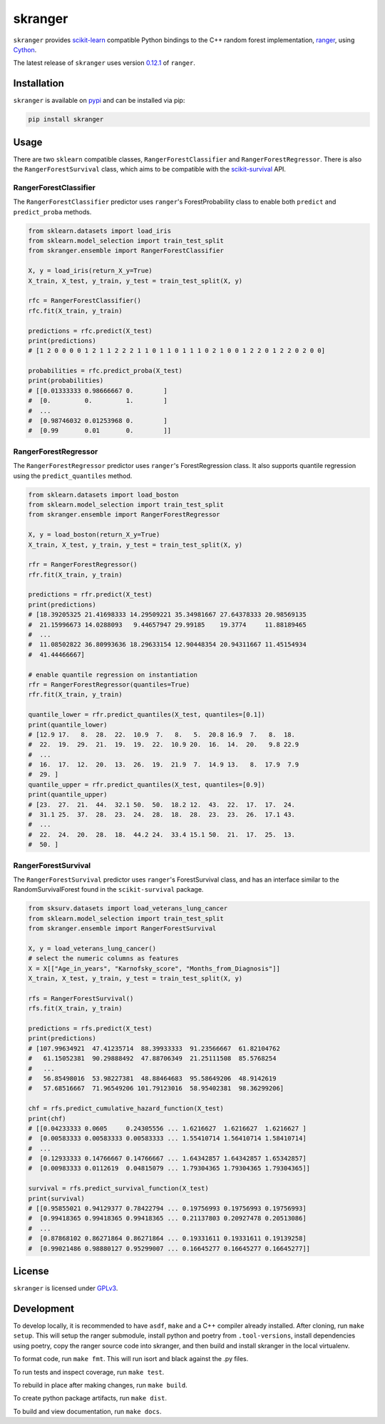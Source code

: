 skranger
========

|actions| |travis| |rtd| |pypi| |pyversions|

.. |actions| image:: https://github.com/crflynn/skranger/workflows/build/badge.svg
    :target: https://github.com/crflynn/skranger/actions

.. |travis| image:: https://img.shields.io/travis/crflynn/skranger-wheels/master.svg?logo=travis&label=wheels
    :target: https://travis-ci.org/crflynn/skranger-wheels

.. |rtd| image:: https://img.shields.io/readthedocs/skranger.svg
    :target: http://skranger.readthedocs.io/en/latest/

.. |pypi| image:: https://img.shields.io/pypi/v/skranger.svg
    :target: https://pypi.python.org/pypi/skranger

.. |pyversions| image:: https://img.shields.io/pypi/pyversions/skranger.svg
    :target: https://pypi.python.org/pypi/skranger

``skranger`` provides `scikit-learn <https://scikit-learn.org/stable/index.html>`__ compatible Python bindings to the C++ random forest implementation, `ranger <https://github.com/imbs-hl/ranger>`__, using `Cython <https://cython.readthedocs.io/en/latest/>`__.

The latest release of ``skranger`` uses version `0.12.1 <https://github.com/imbs-hl/ranger/releases/tag/0.12.1>`__ of ``ranger``.


Installation
------------

``skranger`` is available on `pypi <https://pypi.org/project/skranger>`__ and can be installed via pip:

.. code-block:: bash

    pip install skranger


Usage
-----

There are two ``sklearn`` compatible classes, ``RangerForestClassifier`` and ``RangerForestRegressor``. There is also the ``RangerForestSurvival`` class, which aims to be compatible with the `scikit-survival <https://github.com/sebp/scikit-survival>`__ API.


RangerForestClassifier
~~~~~~~~~~~~~~~~~~~~~~

The ``RangerForestClassifier`` predictor uses ``ranger``'s ForestProbability class to enable both ``predict`` and ``predict_proba`` methods.

.. code-block:: python

    from sklearn.datasets import load_iris
    from sklearn.model_selection import train_test_split
    from skranger.ensemble import RangerForestClassifier

    X, y = load_iris(return_X_y=True)
    X_train, X_test, y_train, y_test = train_test_split(X, y)

    rfc = RangerForestClassifier()
    rfc.fit(X_train, y_train)

    predictions = rfc.predict(X_test)
    print(predictions)
    # [1 2 0 0 0 0 1 2 1 1 2 2 2 1 1 0 1 1 0 1 1 1 0 2 1 0 0 1 2 2 0 1 2 2 0 2 0 0]

    probabilities = rfc.predict_proba(X_test)
    print(probabilities)
    # [[0.01333333 0.98666667 0.        ]
    #  [0.         0.         1.        ]
    #  ...
    #  [0.98746032 0.01253968 0.        ]
    #  [0.99       0.01       0.        ]]


RangerForestRegressor
~~~~~~~~~~~~~~~~~~~~~

The ``RangerForestRegressor`` predictor uses ``ranger``'s ForestRegression class. It also supports quantile regression using the ``predict_quantiles`` method.

.. code-block:: python

    from sklearn.datasets import load_boston
    from sklearn.model_selection import train_test_split
    from skranger.ensemble import RangerForestRegressor

    X, y = load_boston(return_X_y=True)
    X_train, X_test, y_train, y_test = train_test_split(X, y)

    rfr = RangerForestRegressor()
    rfr.fit(X_train, y_train)

    predictions = rfr.predict(X_test)
    print(predictions)
    # [18.39205325 21.41698333 14.29509221 35.34981667 27.64378333 20.98569135
    #  21.15996673 14.0288093   9.44657947 29.99185    19.3774     11.88189465
    #  ...
    #  11.08502822 36.80993636 18.29633154 12.90448354 20.94311667 11.45154934
    #  41.44466667]

    # enable quantile regression on instantiation
    rfr = RangerForestRegressor(quantiles=True)
    rfr.fit(X_train, y_train)

    quantile_lower = rfr.predict_quantiles(X_test, quantiles=[0.1])
    print(quantile_lower)
    # [12.9 17.   8.  28.  22.  10.9  7.   8.   5.  20.8 16.9  7.   8.  18.
    #  22.  19.  29.  21.  19.  19.  22.  10.9 20.  16.  14.  20.   9.8 22.9
    #  ...
    #  16.  17.  12.  20.  13.  26.  19.  21.9  7.  14.9 13.   8.  17.9  7.9
    #  29. ]
    quantile_upper = rfr.predict_quantiles(X_test, quantiles=[0.9])
    print(quantile_upper)
    # [23.  27.  21.  44.  32.1 50.  50.  18.2 12.  43.  22.  17.  17.  24.
    #  31.1 25.  37.  28.  23.  24.  28.  18.  28.  23.  23.  26.  17.1 43.
    #  ...
    #  22.  24.  20.  28.  18.  44.2 24.  33.4 15.1 50.  21.  17.  25.  13.
    #  50. ]


RangerForestSurvival
~~~~~~~~~~~~~~~~~~~~

The ``RangerForestSurvival`` predictor uses ``ranger``'s ForestSurvival class, and has an interface similar to the RandomSurvivalForest found in the ``scikit-survival`` package.

.. code-block:: python

    from sksurv.datasets import load_veterans_lung_cancer
    from sklearn.model_selection import train_test_split
    from skranger.ensemble import RangerForestSurvival

    X, y = load_veterans_lung_cancer()
    # select the numeric columns as features
    X = X[["Age_in_years", "Karnofsky_score", "Months_from_Diagnosis"]]
    X_train, X_test, y_train, y_test = train_test_split(X, y)

    rfs = RangerForestSurvival()
    rfs.fit(X_train, y_train)

    predictions = rfs.predict(X_test)
    print(predictions)
    # [107.99634921  47.41235714  88.39933333  91.23566667  61.82104762
    #   61.15052381  90.29888492  47.88706349  21.25111508  85.5768254
    #   ...
    #   56.85498016  53.98227381  48.88464683  95.58649206  48.9142619
    #   57.68516667  71.96549206 101.79123016  58.95402381  98.36299206]

    chf = rfs.predict_cumulative_hazard_function(X_test)
    print(chf)
    # [[0.04233333 0.0605     0.24305556 ... 1.6216627  1.6216627  1.6216627 ]
    #  [0.00583333 0.00583333 0.00583333 ... 1.55410714 1.56410714 1.58410714]
    #  ...
    #  [0.12933333 0.14766667 0.14766667 ... 1.64342857 1.64342857 1.65342857]
    #  [0.00983333 0.0112619  0.04815079 ... 1.79304365 1.79304365 1.79304365]]

    survival = rfs.predict_survival_function(X_test)
    print(survival)
    # [[0.95855021 0.94129377 0.78422794 ... 0.19756993 0.19756993 0.19756993]
    #  [0.99418365 0.99418365 0.99418365 ... 0.21137803 0.20927478 0.20513086]
    #  ...
    #  [0.87868102 0.86271864 0.86271864 ... 0.19331611 0.19331611 0.19139258]
    #  [0.99021486 0.98880127 0.95299007 ... 0.16645277 0.16645277 0.16645277]]


License
-------

``skranger`` is licensed under `GPLv3 <https://github.com/crflynn/skranger/blob/master/LICENSE.txt>`__.

Development
-----------

To develop locally, it is recommended to have ``asdf``, ``make`` and a C++ compiler already installed. After cloning, run ``make setup``. This will setup the ranger submodule, install python and poetry from ``.tool-versions``, install dependencies using poetry, copy the ranger source code into skranger, and then build and install skranger in the local virtualenv.

To format code, run ``make fmt``. This will run isort and black against the .py files.

To run tests and inspect coverage, run ``make test``.

To rebuild in place after making changes, run ``make build``.

To create python package artifacts, run ``make dist``.

To build and view documentation, run ``make docs``.
